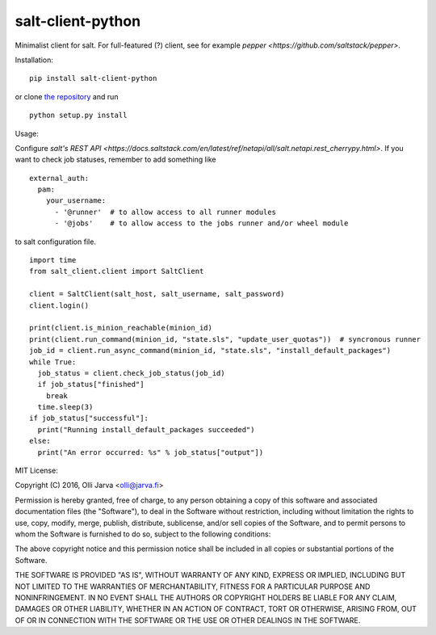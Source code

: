 salt-client-python
==================

Minimalist client for salt. For full-featured (?) client, see for example `pepper <https://github.com/saltstack/pepper>`.

Installation:

::

  pip install salt-client-python

or clone `the repository <https://github.com/ojarva/salt-client-python>`_ and run

::

  python setup.py install

Usage:

Configure `salt's REST API <https://docs.saltstack.com/en/latest/ref/netapi/all/salt.netapi.rest_cherrypy.html>`. If you want to check job statuses, remember to add something like

::

  external_auth:
    pam:
      your_username:
        - '@runner'  # to allow access to all runner modules
        - '@jobs'    # to allow access to the jobs runner and/or wheel module

to salt configuration file.

::

  import time
  from salt_client.client import SaltClient

  client = SaltClient(salt_host, salt_username, salt_password)
  client.login()

  print(client.is_minion_reachable(minion_id)
  print(client.run_command(minion_id, "state.sls", "update_user_quotas"))  # syncronous runner
  job_id = client.run_async_command(minion_id, "state.sls", "install_default_packages")
  while True:
    job_status = client.check_job_status(job_id)
    if job_status["finished"]
      break
    time.sleep(3)
  if job_status["successful"]:
    print("Running install_default_packages succeeded")
  else:
    print("An error occurred: %s" % job_status["output"])


MIT License:

Copyright (C) 2016, Olli Jarva \<olli@jarva.fi\>

Permission is hereby granted, free of charge, to any person obtaining a
copy of this software and associated documentation files (the
"Software"), to deal in the Software without restriction, including
without limitation the rights to use, copy, modify, merge, publish,
distribute, sublicense, and/or sell copies of the Software, and to
permit persons to whom the Software is furnished to do so, subject to
the following conditions:

The above copyright notice and this permission notice shall be included
in all copies or substantial portions of the Software.

THE SOFTWARE IS PROVIDED "AS IS", WITHOUT WARRANTY OF ANY KIND, EXPRESS
OR IMPLIED, INCLUDING BUT NOT LIMITED TO THE WARRANTIES OF
MERCHANTABILITY, FITNESS FOR A PARTICULAR PURPOSE AND NONINFRINGEMENT.
IN NO EVENT SHALL THE AUTHORS OR COPYRIGHT HOLDERS BE LIABLE FOR ANY
CLAIM, DAMAGES OR OTHER LIABILITY, WHETHER IN AN ACTION OF CONTRACT,
TORT OR OTHERWISE, ARISING FROM, OUT OF OR IN CONNECTION WITH THE
SOFTWARE OR THE USE OR OTHER DEALINGS IN THE SOFTWARE.
